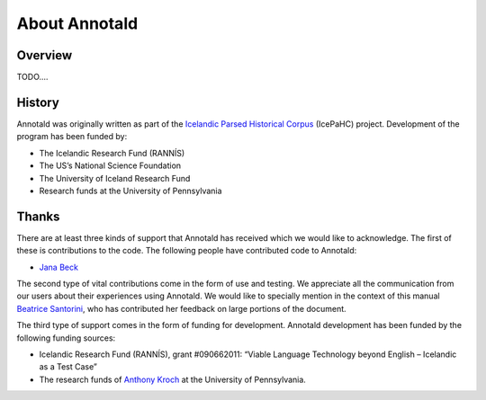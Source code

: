 ================
 About Annotald
================

..
   Licenses
   --------

.. TODO: write this

Overview
--------

TODO....

History
-------

Annotald was originally written as part of the `Icelandic Parsed
Historical Corpus
<http://www.linguist.is/icelandic_treebank/Icelandic_Parsed_Historical_Corpus_%28IcePaHC%29>`_
(IcePaHC) project.  Development of the program has been funded by:

- The Icelandic Research Fund (RANNÍS)
- The US’s National Science Foundation
- The University of Iceland Research Fund
- Research funds at the University of Pennsylvania

Thanks
------

There are at least three kinds of support that Annotald has received
which we would like to acknowledge.  The first of these is contributions
to the code.  The following people have contributed code to Annotald:

- `Jana Beck`_

.. _Jana Beck: http://janabeck.com/

The second type of vital contributions come in the form of use and
testing.  We appreciate all the communication from our users about their
experiences using Annotald.  We would like to specially mention in the
context of this manual `Beatrice Santorini`_, who has contributed her
feedback on large portions of the document.

.. _Beatrice Santorini: http://www.ling.upenn.edu/~beatrice/

The third type of support comes in the form of funding for development.
Annotald development has been funded by the following funding sources:

- Icelandic Research Fund (RANNÍS), grant #090662011: “Viable Language
  Technology beyond English – Icelandic as a Test Case”
- The research funds of `Anthony Kroch`_ at the University of
  Pennsylvania.

.. _Anthony Kroch: http://www.ling.upenn.edu/~kroch/
